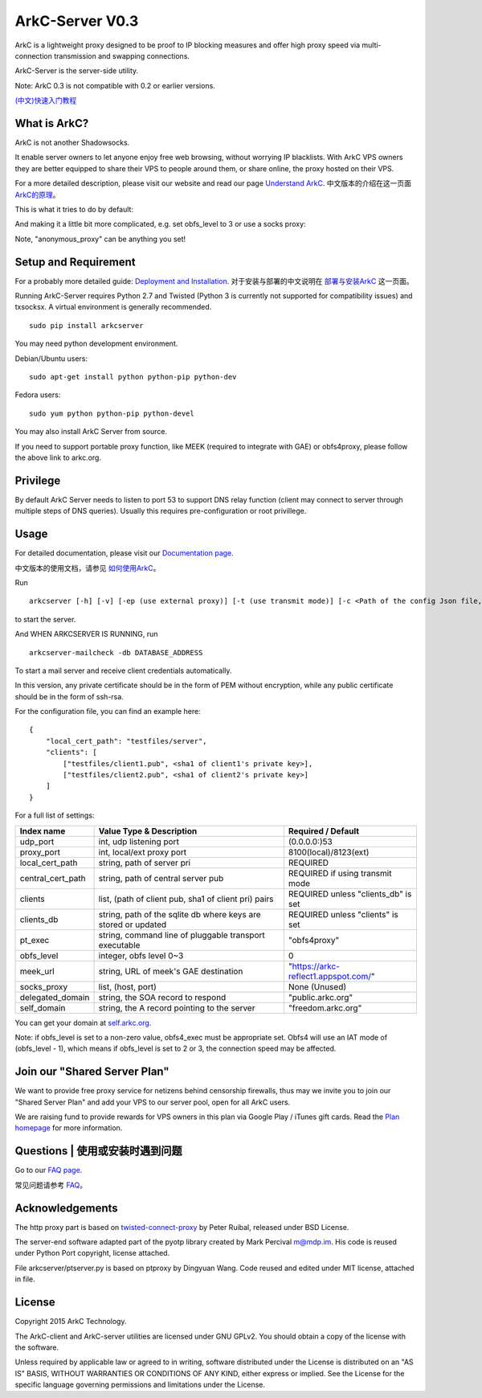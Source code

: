 ArkC-Server V0.3
================

ArkC is a lightweight proxy designed to be proof to IP blocking measures
and offer high proxy speed via multi-connection transmission and
swapping connections.

ArkC-Server is the server-side utility.

Note: ArkC 0.3 is not compatible with 0.2 or earlier versions.

`(中文)快速入门教程 <https://github.com/projectarkc/arkc-client/wiki/ArkC-VPS%E7%89%88-%E5%BF%AB%E9%80%9F%E4%B8%8A%E6%89%8B%E6%95%99%E7%A8%8B>`__

What is ArkC?
-------------

ArkC is not another Shadowsocks. 

It enable server owners to let anyone enjoy free web browsing, without worrying IP blacklists. With ArkC VPS owners they are better equipped to share their VPS to people around them, or share online, the proxy hosted on their VPS.

For a more detailed description, please visit our website and read our page `Understand ArkC <https://arkc.org/understand-arkc/>`__. 中文版本的介绍在这一页面 `ArkC的原理 <https://arkc.org/understand_arkc_zh_cn/>`__。

This is what it tries to do by default:

.. image:: https://arkc.org/wp-content/uploads/2016/02/ArkC.png
   :height: 300px

And making it a little bit more complicated, e.g. set obfs_level to 3 or use a socks proxy:

.. image:: https://arkc.org/wp-content/uploads/2016/02/ArkCProxy-1.png
   :height: 400px

Note, "anonymous_proxy" can be anything you set!

Setup and Requirement
---------------------

For a probably more detailed guide: `Deployment and Installation <https://arkc.org/12-2/deployment-and-installation/>`__. 对于安装与部署的中文说明在 `部署与安装ArkC <https://arkc.org/12-2/deployment_install_zh_cn/>`__
这一页面。

Running ArkC-Server requires Python 2.7 and Twisted (Python 3 is
currently not supported for compatibility issues) and txsocksx. A
virtual environment is generally recommended.

::

    sudo pip install arkcserver

You may need python development environment.

Debian/Ubuntu users:

::

    sudo apt-get install python python-pip python-dev

Fedora users:

::

    sudo yum python python-pip python-devel

You may also install ArkC Server from source.

If you need to support portable proxy function, like MEEK (required to integrate with GAE) or obfs4proxy, please follow the above link to arkc.org.

Privilege
---------

By default ArkC Server needs to listen to port 53 to support DNS relay
function (client may connect to server through multiple steps of DNS
queries). Usually this requires pre-configuration or root privillege.

Usage
-----

For detailed documentation, please visit our `Documentation page <https://arkc.org/documentation/>`__.

中文版本的使用文档，请参见 `如何使用ArkC <https://arkc.org/documentation_zh_cn/>`__。

Run

::

    arkcserver [-h] [-v] [-ep (use external proxy)] [-t (use transmit mode)] [-c <Path of the config Json file, default = config.json>]

to start the server.

And WHEN ARKCSERVER IS RUNNING, run

::

    arkcserver-mailcheck -db DATABASE_ADDRESS

To start a mail server and receive client credentials automatically.

In this version, any private certificate should be in the form of PEM
without encryption, while any public certificate should be in the form
of ssh-rsa.

For the configuration file, you can find an example here:

::

    {
        "local_cert_path": "testfiles/server",
        "clients": [
            ["testfiles/client1.pub", <sha1 of client1's private key>],
            ["testfiles/client2.pub", <sha1 of client2's private key>]
        ]
    }

For a full list of settings:

+---------------------+------------------------------------------------------------------+------------------------------------------+
| Index name          | Value Type & Description                                         | Required / Default                       |
+=====================+==================================================================+==========================================+
| udp\_port           | int, udp listening port                                          | (0.0.0.0:)53                             |
+---------------------+------------------------------------------------------------------+------------------------------------------+
| proxy\_port         | int, local/ext proxy port                                        | 8100(local)/8123(ext)                    |
+---------------------+------------------------------------------------------------------+------------------------------------------+
| local\_cert\_path   | string, path of server pri                                       | REQUIRED                                 |
+---------------------+------------------------------------------------------------------+------------------------------------------+
| central\_cert\_path | string, path of central server pub                               | REQUIRED if using transmit mode          |
+---------------------+------------------------------------------------------------------+------------------------------------------+
| clients             | list, (path of client pub, sha1 of client pri) pairs             | REQUIRED unless "clients_db" is set      |
+---------------------+------------------------------------------------------------------+------------------------------------------+
| clients_db          | string, path of the sqlite db where keys are stored or updated   | REQUIRED unless "clients" is set         |
+---------------------+------------------------------------------------------------------+------------------------------------------+
| pt\_exec            | string, command line of pluggable transport executable           | "obfs4proxy"                             |
+---------------------+------------------------------------------------------------------+------------------------------------------+
| obfs\_level         | integer, obfs level 0~3                                          | 0                                        |
+---------------------+------------------------------------------------------------------+------------------------------------------+
| meek\_url           | string, URL of meek's GAE destination                            | "https://arkc-reflect1.appspot.com/"     |
+---------------------+------------------------------------------------------------------+------------------------------------------+
| socks\_proxy        | list, (host, port)                                               | None (Unused)                            |
+---------------------+------------------------------------------------------------------+------------------------------------------+
| delegated_domain    | string, the SOA record to respond                                | "public.arkc.org"                        |
+---------------------+------------------------------------------------------------------+------------------------------------------+
| self_domain         | string, the A record pointing to the server                      | "freedom.arkc.org"                       |
+---------------------+------------------------------------------------------------------+------------------------------------------+

You can get your domain at `self.arkc.org <https://self.arkc.org/>`__.

Note: if obfs\_level is set to a non-zero value, obfs4\_exec must be
appropriate set. Obfs4 will use an IAT mode of (obfs\_level - 1), which
means if obfs\_level is set to 2 or 3, the connection speed may be
affected.

Join our "Shared Server Plan"
-----------------------------

We want to provide free proxy service for netizens behind censorship firewalls, thus may we invite you to join our "Shared Server Plan" and add your VPS to our server pool, open for all ArkC users.

We are raising fund to provide rewards for VPS owners in this plan via Google Play / iTunes gift cards. Read the `Plan homepage <https://arkc.org/shared-server-plan/>`__ for more information.

Questions | 使用或安装时遇到问题
--------------------------------------------------

Go to our `FAQ page <https://arkc.org/faq/>`__.

常见问题请参考 `FAQ <https://arkc.org/faq_zh_cn/>`__。

Acknowledgements
----------------

The http proxy part is based on
`twisted-connect-proxy <https://github.com/fmoo/twisted-connect-proxy>`__
by Peter Ruibal, released under BSD License.

The server-end software adapted part of the pyotp library created by
Mark Percival m@mdp.im. His code is reused under Python Port copyright,
license attached.

File arkcserver/ptserver.py is based on ptproxy by Dingyuan Wang. Code reused and
edited under MIT license, attached in file.

License
-------

Copyright 2015 ArkC Technology.

The ArkC-client and ArkC-server utilities are licensed under GNU GPLv2.
You should obtain a copy of the license with the software.

Unless required by applicable law or agreed to in writing, software
distributed under the License is distributed on an "AS IS" BASIS,
WITHOUT WARRANTIES OR CONDITIONS OF ANY KIND, either express or implied.
See the License for the specific language governing permissions and
limitations under the License.
